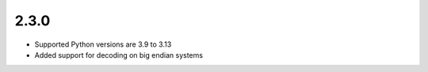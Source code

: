 .. _v2.3.0:

2.3.0
=====

* Supported Python versions are 3.9 to 3.13
* Added support for decoding on big endian systems
